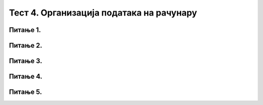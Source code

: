 Тест 4. Организација података на рачунару
=========================================

Питање 1.
~~~~~~~~~

.. fillintheblank:: L4P2

    Како се назива место у које дигитални уређај уписује информације које желимо да сачувамо?  Одговор откуцај малим словима на ћириличком писму.

    Одговор: |blank|

    - :датотека: Тачно
      :x: Одговор није тачан.


Питање 2.
~~~~~~~~~

.. mchoice:: L4P3
    :answer_a: да
    :feedback_a: Тачно    
    :answer_b: не
    :feedback_b: Нетачно
    :correct: а

    Да ли имена датотека и фасцикли смеју да садрже следеће знакове: < > : " /  \ | ? * у Windows оперативном систему. Означи тачан одговор.

Питање 3.
~~~~~~~~~

.. fillintheblank:: L4P4

    Како се назива додатак на основу кога можеш да одредиш садржај фајла?  Одговор откуцај малим словима на ћириличком писму.

    Одговор: |blank|

    - :екстензија: Тачно
      :x: Одговор није тачан.

Питање 4.
~~~~~~~~~

.. fillintheblank:: L4P5

    Дат је поступак за премештање датотека или фасцикла:
    
    1. десни клик и одабир опције Paste;

    2. одабир опције Cut;

    3. бирање места (фасцикле) на које желимо да је копирамо;

    4. десни клик или дужи притисак на жељену датотеку/фасциклу;

    5. одабир једне или више датотека /фасцикли.
    
    Унеси тачан редослед корака за премештање датотека или фасцикла. Одговор откуцај без размака, нпр. 123.

    Одговор: |blank|

    - :54231: Тачно
      :x: Одговор није тачан.


Питање 5.
~~~~~~~~~

.. mchoice:: L4P6
    :answer_a: Alt
    :feedback_a: Нетачно    
    :answer_b: Shift
    :feedback_b: Тачно
    :answer_c: Enter
    :feedback_c: Нетачно
    :answer_d: Ctrl
    :feedback_d: Нетачно
    :correct: b

    Коришћењем ког тастера са тастатуре је могуће одабрати датотеке и фасцикле које су једна поред? Означи тачан одговор. 
